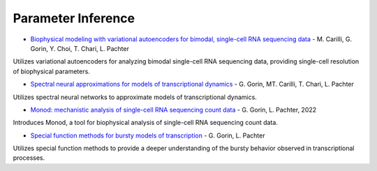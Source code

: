 Parameter Inference
================================================================= 

* `Biophysical modeling with variational autoencoders for bimodal, single-cell RNA sequencing data <https://www.biorxiv.org/content/10.1101/2023.01.13.523995v1>`_ - M. Carilli, G. Gorin, Y. Choi, T. Chari, L. Pachter 

Utilizes variational autoencoders for analyzing bimodal single-cell RNA sequencing data, providing single-cell resolution of biophysical parameters.

* `Spectral neural approximations for models of transcriptional dynamics <https://www.biorxiv.org/content/10.1101/2022.06.16.496448v2.full.pdf>`_ - G. Gorin, MT. Carilli, T. Chari, L. Pachter  
  
Utilizes spectral neural networks to approximate models of transcriptional dynamics.

* `Monod: mechanistic analysis of single-cell RNA sequencing count data <https://doi.org/10.1101/2022.06.11.495771>`_ - G. Gorin, L. Pachter, 2022  

Introduces Monod, a tool for biophysical analysis of single-cell RNA sequencing count data.

* `Special function methods for bursty models of transcription <https://doi.org/10.1103/PhysRevE.102.022409>`_ - G. Gorin, L. Pachter 

Utilizes special function methods to provide a deeper understanding of the bursty behavior observed in transcriptional processes.

